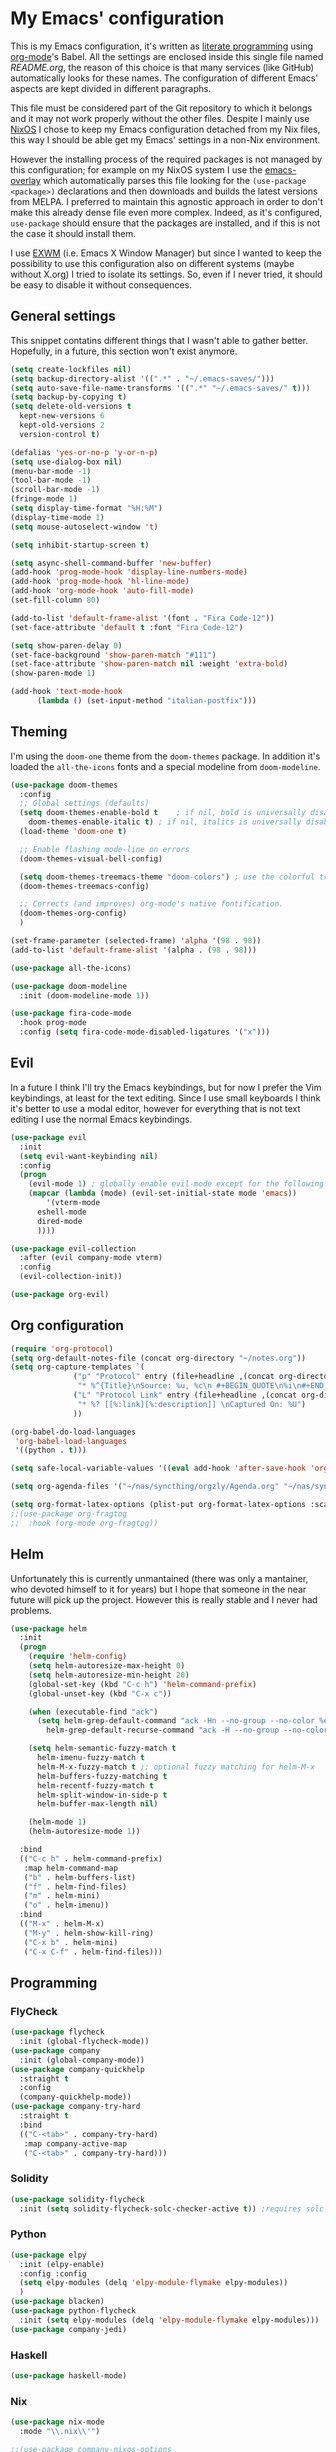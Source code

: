 #+PROPERTY: header-args:emacs-lisp :tangle yes

* My Emacs' configuration

This is my Emacs configuration, it's written as [[https://www.wikiwand.com/en/Literate_programming][literate programming]]
using [[https://orgmode.org/][org-mode]]'s Babel.
All the settings are enclosed inside this single file named
[[README.org]], the reason of this choice is that many services (like
GitHub) automatically looks for these names.
The configuration of different Emacs' aspects are kept divided in
different paragraphs. 

This file must be considered part of the Git repository to which it
belongs and it may not work properly without the other files.
Despite I mainly use [[https://nixos.org][NixOS]] I chose to keep my Emacs configuration
detached from my Nix files, this way I should be able get my Emacs'
settings in a non-Nix environment.

However the installing process of the required packages is not managed
by this configuration; for example on my NixOS system I use the
[[https://github.com/nix-community/emacs-overlay][emacs-overlay]] which automatically parses this file looking for the
~(use-package <package>)~ declarations and then downloads and builds
the latest versions from MELPA.
I preferred to maintain this agnostic approach in order to don't make
this already dense file even more complex.
Indeed, as it's configured, ~use-package~ should ensure that the
packages are installed, and if this is not the case it should install
them.

I use [[https://github.com/ch11ng/exwm][EXWM]] (i.e. Emacs X Window Manager) but since I wanted to keep
the possibility to use this configuration also on different systems
(maybe without X.org) I tried to isolate its settings.
So, even if I never tried, it should be easy to disable it without
consequences.

** General settings
This snippet contatins different things that I wasn't able to gather
better.
Hopefully, in a future, this section won't exist anymore.

#+begin_src emacs-lisp 
  (setq create-lockfiles nil)
  (setq backup-directory-alist '((".*" . "~/.emacs-saves/")))
  (setq auto-save-file-name-transforms '((".*" "~/.emacs-saves/" t)))
  (setq backup-by-copying t)
  (setq delete-old-versions t
	kept-new-versions 6
	kept-old-versions 2
	version-control t)

  (defalias 'yes-or-no-p 'y-or-n-p)
  (setq use-dialog-box nil)
  (menu-bar-mode -1)
  (tool-bar-mode -1)
  (scroll-bar-mode -1)
  (fringe-mode 1)
  (setq display-time-format "%H:%M")
  (display-time-mode 1)
  (setq mouse-autoselect-window 't)

  (setq inhibit-startup-screen t)

  (setq async-shell-command-buffer 'new-buffer)
  (add-hook 'prog-mode-hook 'display-line-numbers-mode)
  (add-hook 'prog-mode-hook 'hl-line-mode)
  (add-hook 'org-mode-hook 'auto-fill-mode)
  (set-fill-column 80)

  (add-to-list 'default-frame-alist '(font . "Fira Code-12"))
  (set-face-attribute 'default t :font "Fira Code-12")

  (setq show-paren-delay 0)
  (set-face-background 'show-paren-match "#111")
  (set-face-attribute 'show-paren-match nil :weight 'extra-bold)
  (show-paren-mode 1)

  (add-hook 'text-mode-hook
	    (lambda () (set-input-method "italian-postfix")))
#+end_src

** Theming
I'm using the ~doom-one~ theme from the ~doom-themes~ package.
In addition it's loaded the ~all-the-icons~ fonts and a special
modeline from ~doom-modeline~.

#+begin_src emacs-lisp 
  (use-package doom-themes
    :config
    ;; Global settings (defaults)
    (setq doom-themes-enable-bold t    ; if nil, bold is universally disabled
	  doom-themes-enable-italic t) ; if nil, italics is universally disabled
    (load-theme 'doom-one t)

    ;; Enable flashing mode-line on errors
    (doom-themes-visual-bell-config)
  
    (setq doom-themes-treemacs-theme "doom-colors") ; use the colorful treemacs theme
    (doom-themes-treemacs-config)
  
    ;; Corrects (and improves) org-mode's native fontification.
    (doom-themes-org-config)
    )

  (set-frame-parameter (selected-frame) 'alpha '(98 . 98))
  (add-to-list 'default-frame-alist '(alpha . (98 . 98)))

  (use-package all-the-icons)

  (use-package doom-modeline
    :init (doom-modeline-mode 1))

  (use-package fira-code-mode
    :hook prog-mode
    :config (setq fira-code-mode-disabled-ligatures '("x")))
#+end_src

** Evil 
In a future I think I'll try the Emacs keybindings, but for now I
prefer the Vim keybindings, at least for the text editing.
Since I use small keyboards I think it's better to use a modal editor,
however for everything that is not text editing I use the normal Emacs
keybindings.
#+begin_src emacs-lisp
  (use-package evil
    :init
    (setq evil-want-keybinding nil)
    :config
    (progn
      (evil-mode 1) ; globally enable evil-mode except for the following modes
      (mapcar (lambda (mode) (evil-set-initial-state mode 'emacs))
	      '(vterm-mode
		eshell-mode
		dired-mode
		))))

  (use-package evil-collection
    :after (evil company-mode vterm)
    :config
    (evil-collection-init))

  (use-package org-evil)
#+end_src

** Org configuration

#+begin_src emacs-lisp 
  (require 'org-protocol)
  (setq org-default-notes-file (concat org-directory "~/notes.org"))
  (setq org-capture-templates `(
				("p" "Protocol" entry (file+headline ,(concat org-directory "notes.org") "Inbox")
				 "* %^{Title}\nSource: %u, %c\n #+BEGIN_QUOTE\n%i\n#+END_QUOTE\n\n\n%?")
				("L" "Protocol Link" entry (file+headline ,(concat org-directory "notes.org") "Inbox")
				 "* %? [[%:link][%:description]] \nCaptured On: %U")
				))

  (org-babel-do-load-languages
   'org-babel-load-languages
   '((python . t)))

  (setq safe-local-variable-values '((eval add-hook 'after-save-hook 'org-icalendar-export-to-ics nil t)))

  (setq org-agenda-files '("~/nas/syncthing/orgzly/Agenda.org" "~/nas/syncthing/orgzly/Lavoro.org"))

  (setq org-format-latex-options (plist-put org-format-latex-options :scale 1.6))
  ;;(use-package org-fragtog
  ;;  :hook (org-mode org-fragtog))
#+end_src

** Helm
Unfortunately this is currently unmantained (there was only a
mantainer, who devoted himself to it for years) but I hope that
someone in the near future will pick up the project.
However this is really stable and I never had problems.

#+begin_src emacs-lisp
(use-package helm
  :init
  (progn
    (require 'helm-config)
    (setq helm-autoresize-max-height 0)
    (setq helm-autoresize-min-height 20)
    (global-set-key (kbd "C-c h") 'helm-command-prefix)
    (global-unset-key (kbd "C-x c"))

    (when (executable-find "ack")
      (setq helm-grep-default-command "ack -Hn --no-group --no-color %e %p %f"
	    helm-grep-default-recurse-command "ack -H --no-group --no-color %e %p %f"))

    (setq helm-semantic-fuzzy-match t
	  helm-imenu-fuzzy-match t
	  helm-M-x-fuzzy-match t ;; optional fuzzy matching for helm-M-x
	  helm-buffers-fuzzy-matching t
	  helm-recentf-fuzzy-match t
	  helm-split-window-in-side-p t
	  helm-buffer-max-length nil)

    (helm-mode 1)
    (helm-autoresize-mode 1))

  :bind
  (("C-c h" . helm-command-prefix)
   :map helm-command-map
   ("b" . helm-buffers-list)
   ("f" . helm-find-files)
   ("m" . helm-mini)
   ("o" . helm-imenu))
  :bind
  (("M-x" . helm-M-x)
   ("M-y" . helm-show-kill-ring)
   ("C-x b" . helm-mini)
   ("C-x C-f" . helm-find-files)))
#+end_src

** Programming
*** FlyCheck

#+begin_src emacs-lisp
  (use-package flycheck
    :init (global-flycheck-mode))
  (use-package company
    :init (global-company-mode))
  (use-package company-quickhelp
    :straight t
    :config
    (company-quickhelp-mode))
  (use-package company-try-hard
    :straight t
    :bind
    (("C-<tab>" . company-try-hard)
     :map company-active-map
     ("C-<tab>" . company-try-hard)))
#+end_src

*** Solidity
    
#+begin_src emacs-lisp
  (use-package solidity-flycheck
    :init (setq solidity-flycheck-solc-checker-active t)) ;requires solc in PATH
#+end_src

*** Python
#+begin_src emacs-lisp
  (use-package elpy
    :init (elpy-enable)
    :config :config
    (setq elpy-modules (delq 'elpy-module-flymake elpy-modules))
    )
  (use-package blacken)
  (use-package python-flycheck
    :init (setq elpy-modules (delq 'elpy-module-flymake elpy-modules)))
  (use-package company-jedi)
#+end_src

*** Haskell
    #+begin_src emacs-lisp
(use-package haskell-mode)
    #+end_src

*** Nix
    #+begin_src emacs-lisp
(use-package nix-mode
  :mode "\\.nix\\'")

;;(use-package company-nixos-options
;;  :after company
;;  :config
;;  (progn
;;    (add-to-list 'company-backends 'company-nixos-options)))

(use-package helm-nixos-options)
#+end_src



** Edit-server
This package allows to edit a textbox in a browser (with the related
extension installed) using an Emacs buffer.
#+begin_src emacs-lisp
  (use-package atomic-chrome
    :config (atomic-chrome-start-server))
#+end_src
